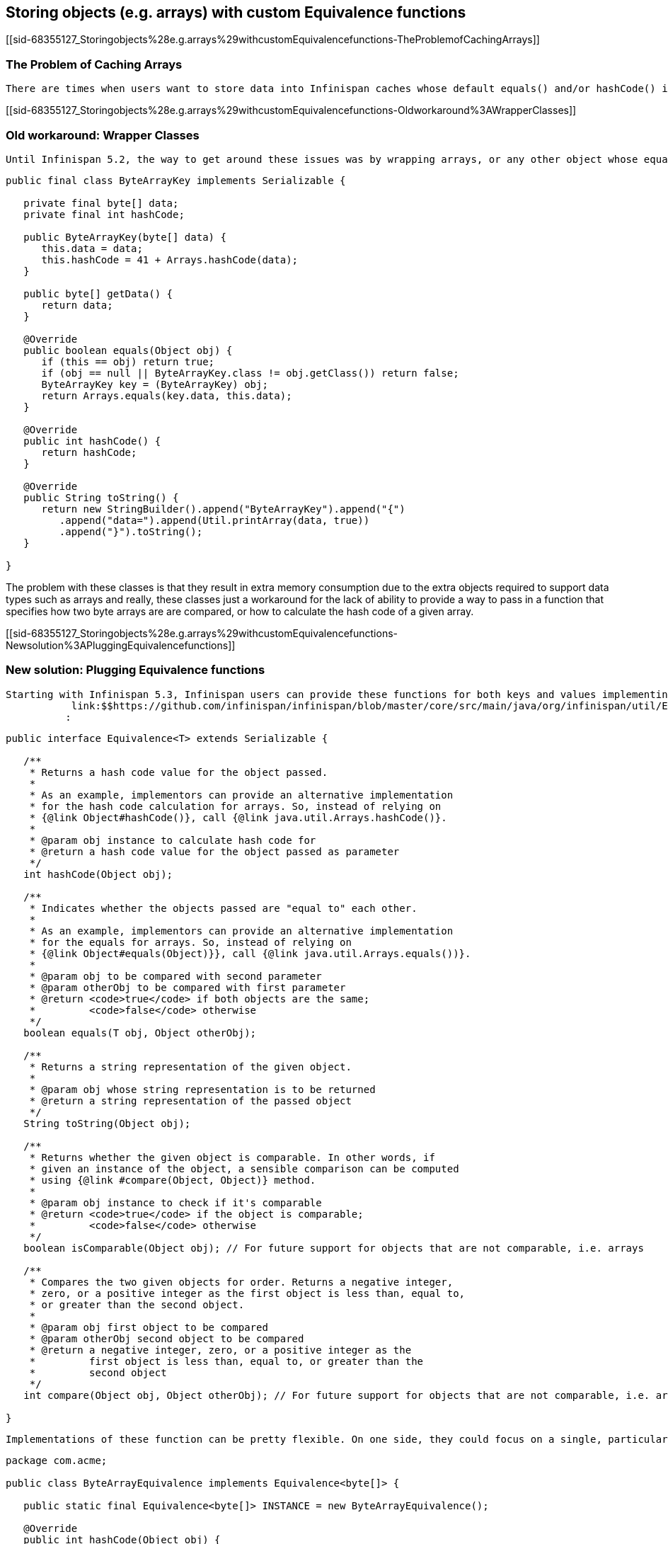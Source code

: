 [[sid-68355127]]

==  Storing objects (e.g. arrays) with custom Equivalence functions

[[sid-68355127_Storingobjects%28e.g.arrays%29withcustomEquivalencefunctions-TheProblemofCachingArrays]]


=== The Problem of Caching Arrays

 There are times when users want to store data into Infinispan caches whose default equals() and/or hashCode() implementations produce undesirable results. One of those data types are arrays. When users want to store arrays into Infinispan caches, the big majority of users want equals() function to be calculated based on the contents of the arrays as opposed to comparing the object reference, so if we take byte arrays are example, users would like to call up the static java.util.Arrays.equals(byte[], byte[]) method instead of Object.equals() . The same thing happens with hashCode() . The default implementation of Object.hashCode() for arrays suffers from the same issue, because the result is not produced based on the contents of the array, but rather based on the object reference to the array. 

[[sid-68355127_Storingobjects%28e.g.arrays%29withcustomEquivalencefunctions-Oldworkaround%3AWrapperClasses]]


=== Old workaround: Wrapper Classes

 Until Infinispan 5.2, the way to get around these issues was by wrapping arrays, or any other object whose equals()/hashCode() implementations are not best suited for being stored in Infinispan caches, around another object which would override Object.equals() and Object.hashCode() to do the correct calculations. This is where classes such as link:$$https://github.com/infinispan/infinispan/blob/master/core/src/main/java/org/infinispan/util/ByteArrayKey.java$$[ByteArrayKey] originate: 


----

public final class ByteArrayKey implements Serializable {

   private final byte[] data;
   private final int hashCode;

   public ByteArrayKey(byte[] data) {
      this.data = data;
      this.hashCode = 41 + Arrays.hashCode(data);
   }

   public byte[] getData() {
      return data;
   }

   @Override
   public boolean equals(Object obj) {
      if (this == obj) return true;
      if (obj == null || ByteArrayKey.class != obj.getClass()) return false;
      ByteArrayKey key = (ByteArrayKey) obj;
      return Arrays.equals(key.data, this.data);
   }

   @Override
   public int hashCode() {
      return hashCode;
   }

   @Override
   public String toString() {
      return new StringBuilder().append("ByteArrayKey").append("{")
         .append("data=").append(Util.printArray(data, true))
         .append("}").toString();
   }

}

----

The problem with these classes is that they result in extra memory consumption due to the extra objects required to support data types such as arrays and really, these classes just a workaround for the lack of ability to provide a way to pass in a function that specifies how two byte arrays are are compared, or how to calculate the hash code of a given array.

[[sid-68355127_Storingobjects%28e.g.arrays%29withcustomEquivalencefunctions-Newsolution%3APluggingEquivalencefunctions]]


=== New solution: Plugging Equivalence functions

 Starting with Infinispan 5.3, Infinispan users can provide these functions for both keys and values implementing the new 
            link:$$https://github.com/infinispan/infinispan/blob/master/core/src/main/java/org/infinispan/util/Equivalence.java$$[Equivalence&lt;T&gt; interface]
           : 


----

public interface Equivalence<T> extends Serializable {

   /**
    * Returns a hash code value for the object passed.
    *
    * As an example, implementors can provide an alternative implementation
    * for the hash code calculation for arrays. So, instead of relying on
    * {@link Object#hashCode()}, call {@link java.util.Arrays.hashCode()}.
    *
    * @param obj instance to calculate hash code for
    * @return a hash code value for the object passed as parameter
    */
   int hashCode(Object obj);

   /**
    * Indicates whether the objects passed are "equal to" each other.
    *
    * As an example, implementors can provide an alternative implementation
    * for the equals for arrays. So, instead of relying on
    * {@link Object#equals(Object)}}, call {@link java.util.Arrays.equals())}.
    *
    * @param obj to be compared with second parameter
    * @param otherObj to be compared with first parameter
    * @return <code>true</code> if both objects are the same;
    *         <code>false</code> otherwise
    */
   boolean equals(T obj, Object otherObj);

   /**
    * Returns a string representation of the given object.
    *
    * @param obj whose string representation is to be returned
    * @return a string representation of the passed object
    */
   String toString(Object obj);

   /**
    * Returns whether the given object is comparable. In other words, if
    * given an instance of the object, a sensible comparison can be computed
    * using {@link #compare(Object, Object)} method.
    *
    * @param obj instance to check if it's comparable
    * @return <code>true</code> if the object is comparable;
    *         <code>false</code> otherwise
    */
   boolean isComparable(Object obj); // For future support for objects that are not comparable, i.e. arrays

   /**
    * Compares the two given objects for order. Returns a negative integer,
    * zero, or a positive integer as the first object is less than, equal to,
    * or greater than the second object.
    *
    * @param obj first object to be compared
    * @param otherObj second object to be compared
    * @return a negative integer, zero, or a positive integer as the
    *         first object is less than, equal to, or greater than the
    *         second object
    */
   int compare(Object obj, Object otherObj); // For future support for objects that are not comparable, i.e. arrays

}

----

 Implementations of these function can be pretty flexible. On one side, they could focus on a single, particular type, such as ByteArrayEquivalence below which expects nothing else other than byte arrays, such as in the case of Hot Rod based Infinispan remote caches: 


----

package com.acme;

public class ByteArrayEquivalence implements Equivalence<byte[]> {

   public static final Equivalence<byte[]> INSTANCE = new ByteArrayEquivalence();

   @Override
   public int hashCode(Object obj) {
      return 41 + Arrays.hashCode((byte[]) obj);
   }

   @Override
   public boolean equals(byte[] obj, Object otherObj) {
      if (obj == otherObj) return true;
      if (obj == null) return false;
      if (otherObj == null || byte[].class != otherObj.getClass()) return false;
      byte[] otherByteArray = (byte[]) otherObj;
      return Arrays.equals(obj, otherByteArray);
   }

   @Override
   public String toString(Object obj) {
      return Arrays.toString((byte[]) obj);
   }

   @Override
   public boolean isComparable(Object obj) {
      return false;
   }

   @Override
   public int compare(Object obj, Object otherObj) {
      return 0; // irrelevant
   }

}

----

 Or you could have implementations that support multiple different types, in case you store varied information, for example link:$$https://github.com/infinispan/infinispan-server/blob/master/infinispan/src/main/java/org/jboss/as/clustering/infinispan/equivalence/AnyServerEquivalence.java$$[AnyServerEquivalence] which supports both arrays and normal objects: 


----

public class AnyServerEquivalence implements Equivalence<Object> {

    private static boolean isByteArray(Object obj) {
        return byte[].class == obj.getClass();
    }

    @Override
    public int hashCode(Object obj) {
        if (isByteArray(obj)) {
            return 41 + Arrays.hashCode((byte[]) obj);
        } else {
            return obj.hashCode();
        }
    }

    @Override
    public boolean equals(Object obj, Object otherObj) {
        if (obj == otherObj)
            return true;
        if (obj == null || otherObj == null)
            return false;
        if (isByteArray(obj) && isByteArray(otherObj))
            return Arrays.equals((byte[]) obj, (byte[]) otherObj);
        return obj.equals(otherObj);
    }

    @Override
    public String toString(Object obj) {
        if (isByteArray(obj))
            return Arrays.toString((byte[]) obj);
        else
            return obj.toString();
    }

    @Override
    public boolean isComparable(Object obj) {
        return obj instanceof Comparable;
    }

    @Override
    @SuppressWarnings("unchecked")
    public int compare(Object obj, Object otherObj) {
       return ((Comparable<Object>) obj).compareTo(otherObj);
    }

}

----

[[sid-68355127_Storingobjects%28e.g.arrays%29withcustomEquivalencefunctions-ConfiguringEquivalencefunctions]]


==== Configuring Equivalence functions

[[sid-68355127_Storingobjects%28e.g.arrays%29withcustomEquivalencefunctions-UsingXML]]


===== Using XML

 The way to configure Infinispan with these Equivalence implementations is by adding them to the &lt;dataContainer&gt; XML element. For example, if we wanted to have byte array based keys, but the values would be normal objects, we'd define: 


----

<dataContainer keyEquivalence="com.acme.ByteArrayEquivalence" />

----

 If you were trying to store both byte arrays as keys and values, you'd configure valueEquivalence attribute in &lt;dataContainer&gt; XML element: 


----

<dataContainer keyEquivalence="com.acme.ByteArrayEquivalence" valueEquivalence="com.acme.ByteArrayEquivalence" />

----

 If no key or value equivalence is configured, they default to 
                link:$$https://github.com/infinispan/infinispan/blob/master/core/src/main/java/org/infinispan/util/AnyEquivalence.java$$[org.infinispan.util.AnyEquivalence]
               , which behaves like any standard java object, delegating the equals/hashCode() calls to the objects themselves. 

[[sid-68355127_Storingobjects%28e.g.arrays%29withcustomEquivalencefunctions-UsingProgrammaticConfiguration]]


===== Using Programmatic Configuration

Key and/or value equivalence could also have been configured programmatically, for example:


----

EmbeddedCacheManager cacheManager = ...;
ConfigurationBuilder builder = new ConfigurationBuilder();
builder.dataContainer()
   .keyEquivalence(com.acme.ByteArrayEquivalence.INSTANCE)
   .valueEquivalence(com.acme.ByteArrayEquivalence.INSTANCE);
cacheManager.defineConfiguration("myCache", builder.build());

----

[[sid-68355127_Storingobjects%28e.g.arrays%29withcustomEquivalencefunctions-Bytearraystorageexample]]


==== Byte array storage example

 Assuming you've configured both keyEquivalence (via XML, or programmatically) to be com.acme.ByteArrayEquivalence , you should now be able to write code like this and get the assertion to succeed. If keyEquivalence has not been configured correctly, this test will fail: 


----

Cache<byte[], byte[]> cache = ...
byte[] key = {1, 2, 3};
byte[] value = {4, 5, 6};
cache.put(key, value);

byte[] expectedValue = {4, 5, 6};
byte[] lookupKey = {1, 2, 3};
assert Arrays.equals(expectedValue, cache.get(lookupKey));

----

[[sid-68355127_Storingobjects%28e.g.arrays%29withcustomEquivalencefunctions-OthermethodsinEquivalenceinterface]]


==== Other methods in Equivalence interface

 Finally, Equivalence defines some extra methods, such as toString(Object obj) , isComparable(Object obj) and compare(Object obj, Object otherObj) , which again can be used to provide different implementations to the ones provided for the JDK. For example, the toString() method can be used to provide a different String representation of the object, which is again useful for arrays since the default JDK implementation does not print the array contents. The comparable functions are not yet used by Infinispan but they've been defined in order to help with potential future support of tree-based storage in inner data structures. 

